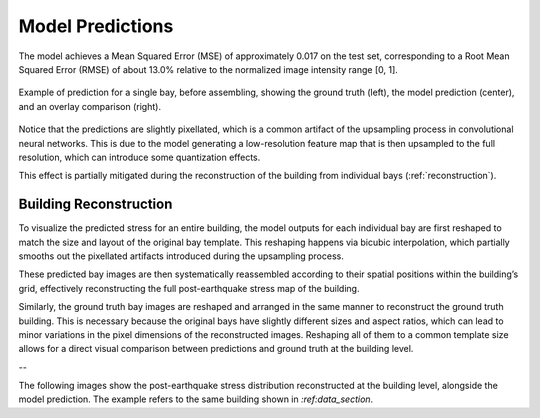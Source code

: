 .. _prediction_section:

Model Predictions
=================

The model achieves a Mean Squared Error (MSE) of approximately 0.017 on the
test set, corresponding to a Root Mean Squared Error (RMSE) of about 13.0%
relative to the normalized image intensity range [0, 1].

.. figure:: _static/predictions/predictions_bay.png
   :width: 80%
   :align: center
   :alt: Single bay prediction before assembling

   Example of prediction for a single bay, before assembling, showing
   the ground truth (left), the model prediction (center), and an overlay
   comparison (right).

Notice that the predictions are slightly pixellated, which is a common
artifact of the upsampling process in convolutional neural networks.
This is due to the model generating a low-resolution feature map that is
then upsampled to the full resolution, which can introduce some quantization
effects.

This effect is partially mitigated during the reconstruction of the building
from individual bays (:ref:`reconstruction`).

.. _reconstruction:
Building Reconstruction
-----------------------

To visualize the predicted stress for an entire building, the model outputs
for each individual bay are first reshaped to match the size and layout of
the original bay template.
This reshaping happens via bicubic interpolation, which partially smooths out
the pixellated artifacts introduced during the upsampling process.

These predicted bay images are then systematically reassembled according to
their spatial positions within the building’s grid, effectively reconstructing
the full post-earthquake stress map of the building.

Similarly, the ground truth bay images are reshaped and arranged in the same
manner to reconstruct the ground truth building.
This is necessary because the original bays have slightly different sizes and
aspect ratios, which can lead to minor variations in the pixel dimensions of
the reconstructed images.
Reshaping all of them to a common template size allows for a direct visual
comparison between predictions and ground truth at the building level.

--

The following images show the post-earthquake stress distribution reconstructed
at the building level, alongside the model prediction.
The example refers to the same building shown in `:ref:data_section`.

.. raw:: html

    <div style="display: flex; justify-content: center; gap: 40px;">

      <div style="text-align: center;">
        <img src="_static/predictions/groundtruth_DP_A_1000.png" width="400px" alt="Post-earthquake reconstructed image">
        <p><em>Post-earthquake stress for the building</em></p>
      </div>

      <div style="text-align: center;">
        <img src="_static/predictions/predicted_DP_A_1000.png" width="400px" alt="Predicted reconstructed image">
        <p><em>Model prediction of post-earthquake stress</em></p>
      </div>

    </div>

